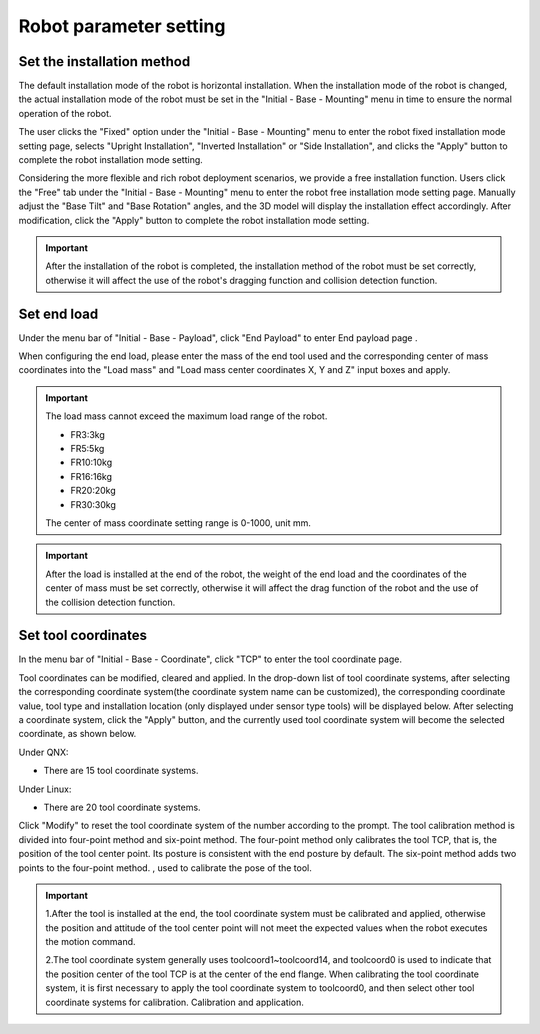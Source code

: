 Robot parameter setting
===========================

Set the installation method
----------------------------

The default installation mode of the robot is horizontal installation. When the installation mode of the robot is changed, the actual installation mode of the robot must be set in the "Initial - Base - Mounting" menu in time to ensure the normal operation of the robot.

The user clicks the "Fixed" option under the "Initial - Base - Mounting" menu to enter the robot fixed installation mode setting page, selects "Upright Installation", "Inverted Installation" or "Side Installation", and clicks the "Apply" button to complete the robot installation mode setting.

.. image:: teaching_pendant_software/025.png
   :width: 6in
   :align: center

.. centered:: Figure 3.1-1 Fixed mounting

Considering the more flexible and rich robot deployment scenarios, we provide a free installation function. Users click the "Free" tab under the "Initial - Base - Mounting" menu to enter the robot free installation mode setting page. Manually adjust the "Base Tilt" and "Base Rotation" angles, and the 3D model will display the installation effect accordingly. After modification, click the "Apply" button to complete the robot installation mode setting.

.. image:: teaching_pendant_software/026.png
   :width: 6in
   :align: center
   
.. centered:: Figure 3.1-2 360 degree free mounting

.. important::
   After the installation of the robot is completed, the installation method of the robot must be set correctly, otherwise it will affect the use of the robot's dragging function and collision detection function.

Set end load
--------------------

Under the menu bar of "Initial - Base - Payload", click "End Payload" to enter End payload page .

When configuring the end load, please enter the mass of the end tool used and the corresponding center of mass coordinates into the "Load mass" and "Load mass center coordinates X, Y and Z" input boxes and apply.

.. important:: 
   The load mass cannot exceed the maximum load range of the robot.

   - FR3:3kg

   - FR5:5kg

   - FR10:10kg

   - FR16:16kg
   
   - FR20:20kg

   - FR30:30kg

   The center of mass coordinate setting range is 0-1000, unit mm.

.. image:: base/016.png
   :width: 3in
   :align: center

.. centered:: Figure 3.2-1 Schematic diagram of load setting

.. important:: 
   After the load is installed at the end of the robot, the weight of the end load and the coordinates of the center of mass must be set correctly, otherwise it will affect the drag function of the robot and the use of the collision detection function.

Set tool coordinates
--------------------

In the menu bar of "Initial - Base - Coordinate", click "TCP" to enter the tool coordinate page.

Tool coordinates can be modified, cleared and applied. In the drop-down list of tool coordinate systems, after selecting the corresponding coordinate system(the coordinate system name can be customized), the corresponding coordinate value, tool type and installation location (only displayed under sensor type tools) will be displayed below. After selecting a coordinate system, click the "Apply" button, and the currently used tool coordinate system will become the selected coordinate, as shown below.

.. image:: base/001.png
   :width: 3in
   :align: center

.. centered:: Figure 3.3-1 Set tool coordinates

Under QNX:

- There are 15 tool coordinate systems.

Under Linux:

- There are 20 tool coordinate systems.

Click "Modify" to reset the tool coordinate system of the number according to the prompt. The tool calibration method is divided into four-point method and six-point method. The four-point method only calibrates the tool TCP, that is, the position of the tool center point. Its posture is consistent with the end posture by default. The six-point method adds two points to the four-point method. , used to calibrate the pose of the tool.

.. image:: base/002.png
   :width: 3in
   :align: center

.. centered:: Figure 3.3-2 Set tool coordinates

.. important:: 
   1.After the tool is installed at the end, the tool coordinate system must be calibrated and applied, otherwise the position and attitude of the tool center point will not meet the expected values when the robot executes the motion command.

   2.The tool coordinate system generally uses toolcoord1~toolcoord14, and toolcoord0 is used to indicate that the position center of the tool TCP is at the center of the end flange. When calibrating the tool coordinate system, it is first necessary to apply the tool coordinate system to toolcoord0, and then select other tool coordinate systems for calibration. Calibration and application.
